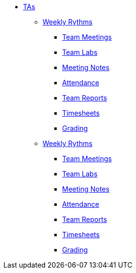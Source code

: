 * xref:introduction.adoc[TAs]

** xref:introduction_rhythms.adoc[Weekly Rythms]
*** xref:rythms_team_meetings.adoc[Team Meetings]
*** xref:rythms_team_labs.adoc[Team Labs]
*** xref:rythms_meeting_notes.adoc[Meeting Notes]
*** xref:rythms_attendance.adoc[Attendance]
*** xref:rythms_team_report.adoc[Team Reports]
*** xref:rythms_timesheet.adoc[Timesheets]
*** xref:rythms_grading.adoc[Grading]

** xref:introduction_trainings.adoc[Weekly Rythms]
*** xref:rythms_team_meetings.adoc[Team Meetings]
*** xref:rythms_team_labs.adoc[Team Labs]
*** xref:rythms_meeting_notes.adoc[Meeting Notes]
*** xref:rythms_attendance.adoc[Attendance]
*** xref:rythms_team_report.adoc[Team Reports]
*** xref:rythms_timesheet.adoc[Timesheets]
*** xref:rythms_grading.adoc[Grading]